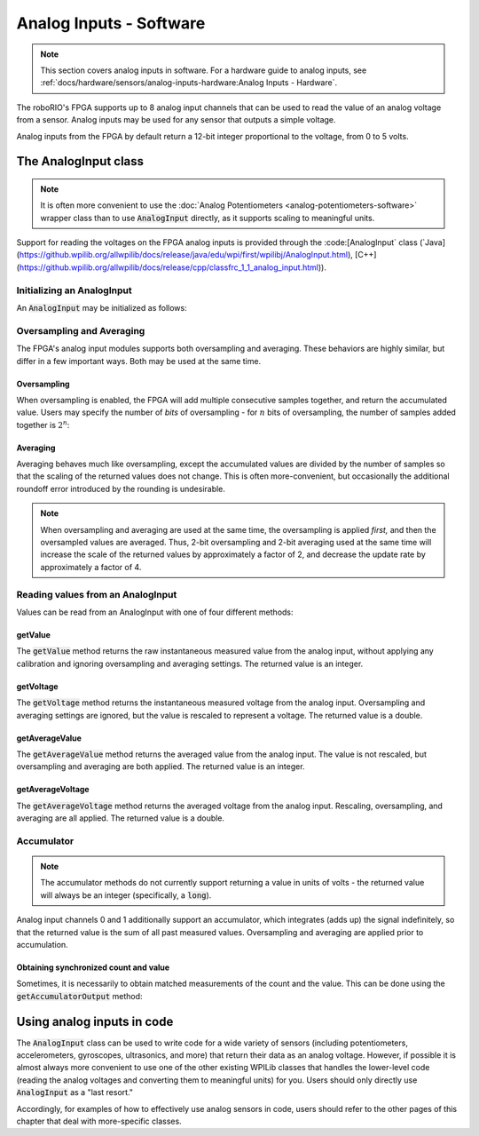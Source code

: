 Analog Inputs - Software
========================

.. note:: This section covers analog inputs in software.  For a hardware guide to analog inputs, see :ref:`docs/hardware/sensors/analog-inputs-hardware:Analog Inputs - Hardware`.

The roboRIO's FPGA supports up to 8 analog input channels that can be used to read the value of an analog voltage from a sensor.  Analog inputs may be used for any sensor that outputs a simple voltage.

Analog inputs from the FPGA by default return a 12-bit integer proportional to the voltage, from 0 to 5 volts.

The AnalogInput class
---------------------

.. note:: It is often more convenient to use the :doc:`Analog Potentiometers <analog-potentiometers-software>` wrapper class than to use :code:`AnalogInput` directly, as it supports scaling to meaningful units.

Support for reading the voltages on the FPGA analog inputs is provided through the :code:[AnalogInput` class (`Java](https://github.wpilib.org/allwpilib/docs/release/java/edu/wpi/first/wpilibj/AnalogInput.html), [C++](https://github.wpilib.org/allwpilib/docs/release/cpp/classfrc_1_1_analog_input.html)).

Initializing an AnalogInput
^^^^^^^^^^^^^^^^^^^^^^^^^^^

An :code:`AnalogInput` may be initialized as follows:

.. tab-set-code::

    .. code-block:: java

        // Initializes an AnalogInput on port 0
        AnalogInput analog = new AnalogInput(0);

    .. code-block:: c++

        // Initializes an AnalogInput on port 0
        frc::AnalogInput analog{0};

Oversampling and Averaging
^^^^^^^^^^^^^^^^^^^^^^^^^^

.. image:: images/analog-inputs-software/oversampling-averaging.png
   :alt: The Analog to Digital converter reads the signal and passes it to oversampling, averaging, and an accumulator.

The FPGA's analog input modules supports both oversampling and averaging.  These behaviors are highly similar, but differ in a few important ways.  Both may be used at the same time.

Oversampling
~~~~~~~~~~~~

When oversampling is enabled, the FPGA will add multiple consecutive samples together, and return the accumulated value.  Users may specify the number of *bits* of oversampling - for :math:`n` bits of oversampling, the number of samples added together is :math:`2^{n}`:

.. tab-set-code::

    .. code-block:: java

        // Sets the AnalogInput to 4-bit oversampling.  16 samples will be added together.
        // Thus, the reported values will increase by about a factor of 16, and the update
        // rate will decrease by a similar amount.
        analog.setOversampleBits(4);

    .. code-block:: c++

        // Sets the AnalogInput to 4-bit oversampling.  16 samples will be added together.
        // Thus, the reported values will increase by about a factor of 16, and the update
        // rate will decrease by a similar amount.
        analog.SetOversampleBits(4);

Averaging
~~~~~~~~~

Averaging behaves much like oversampling, except the accumulated values are divided by the number of samples so that the scaling of the returned values does not change.  This is often more-convenient, but occasionally the additional roundoff error introduced by the rounding is undesirable.

.. tab-set-code::

    .. code-block:: java

        // Sets the AnalogInput to 4-bit averaging.  16 samples will be averaged together.
        // The update rate will decrease by a factor of 16.
        analog.setAverageBits(4);

    .. code-block:: c++

        // Sets the AnalogInput to 4-bit averaging.  16 samples will be averaged together.
        // The update rate will decrease by a factor of 16.
        analog.SetAverageBits(4);

.. note:: When oversampling and averaging are used at the same time, the oversampling is applied *first,* and then the oversampled values are averaged.  Thus, 2-bit oversampling and 2-bit averaging used at the same time will increase the scale of the returned values by approximately a factor of 2, and decrease the update rate by approximately a factor of 4.

Reading values from an AnalogInput
^^^^^^^^^^^^^^^^^^^^^^^^^^^^^^^^^^

Values can be read from an AnalogInput with one of four different methods:

getValue
~~~~~~~~

The :code:`getValue` method returns the raw instantaneous measured value from the analog input, without applying any calibration and ignoring oversampling and averaging settings.  The returned value is an integer.

.. tab-set-code::

    .. code-block:: java

        analog.getValue();

    .. code-block:: c++

        analog.GetValue();

getVoltage
~~~~~~~~~~

The :code:`getVoltage` method returns the instantaneous measured voltage from the analog input.  Oversampling and averaging settings are ignored, but the value is rescaled to represent a voltage.  The returned value is a double.

.. tab-set-code::

    .. code-block:: java

        analog.getVoltage();

    .. code-block:: c++

        analog.GetVoltage();

getAverageValue
~~~~~~~~~~~~~~~

The :code:`getAverageValue` method returns the averaged value from the analog input.  The value is not rescaled, but oversampling and averaging are both applied.  The returned value is an integer.

.. tab-set-code::

    .. code-block:: java

        analog.getAverageValue();

    .. code-block:: c++

        analog.GetAverageValue();

getAverageVoltage
~~~~~~~~~~~~~~~~~

The :code:`getAverageVoltage` method returns the averaged voltage from the analog input.  Rescaling, oversampling, and averaging are all applied.  The returned value is a double.

.. tab-set-code::

    .. code-block:: java

        analog.getAverageVoltage();

    .. code-block:: c++

        analog.GetAverageVoltage();

Accumulator
^^^^^^^^^^^

.. note:: The accumulator methods do not currently support returning a value in units of volts - the returned value will always be an integer (specifically, a :code:`long`).

Analog input channels 0 and 1 additionally support an accumulator, which integrates (adds up) the signal indefinitely, so that the returned value is the sum of all past measured values.  Oversampling and averaging are applied prior to accumulation.

.. tab-set-code::

    .. code-block:: java

        // Sets the initial value of the accumulator to 0
        // This is the "starting point" from which the value will change over time
        analog.setAccumulatorInitialValue(0);

        // Sets the "center" of the accumulator to 0.  This value is subtracted from
        // all measured values prior to accumulation.
        analog.setAccumulatorCenter(0);

        // Returns the number of accumulated samples since the accumulator was last started/reset
        analog.getAccumulatorCount();

        // Returns the value of the accumulator.  Return type is long.
        analog.getAccumulatorValue();

        // Resets the accumulator to the initial value
        analog.resetAccumulator();

    .. code-block:: c++

        // Sets the initial value of the accumulator to 0
        // This is the "starting point" from which the value will change over time
        analog.SetAccumulatorInitialValue(0);

        // Sets the "center" of the accumulator to 0.  This value is subtracted from
        // all measured values prior to accumulation.
        analog.SetAccumulatorCenter(0);

        // Returns the number of accumulated samples since the accumulator was last started/reset
        analog.GetAccumulatorCount();

        // Returns the value of the accumulator.  Return type is long.
        analog.GetAccumulatorValue();

        // Resets the accumulator to the initial value
        analog.ResetAccumulator();

Obtaining synchronized count and value
~~~~~~~~~~~~~~~~~~~~~~~~~~~~~~~~~~~~~~

Sometimes, it is necessarily to obtain matched measurements of the count and the value.  This can be done using the :code:`getAccumulatorOutput` method:

.. tab-set-code::

    .. code-block:: java

        // Instantiate an AccumulatorResult object to hold the matched measurements
        AccumulatorResult result = new AccumulatorResult();

        // Fill the AccumulatorResult with the matched measurements
        analog.getAccumulatorOutput(result);

        // Read the values from the AccumulatorResult
        long count = result.count;
        long value = result.value;

    .. code-block:: c++

        // The count and value variables to fill
        int_64t count;
        int_64t value;

        // Fill the count and value variables with the matched measurements
        analog.GetAccumulatorOutput(count, value);

Using analog inputs in code
---------------------------

The :code:`AnalogInput` class can be used to write code for a wide variety of sensors (including potentiometers, accelerometers, gyroscopes, ultrasonics, and more) that return their data as an analog voltage.  However, if possible it is almost always more convenient to use one of the other existing WPILib classes that handles the lower-level code (reading the analog voltages and converting them to meaningful units) for you.  Users should only directly use :code:`AnalogInput` as a "last resort."

Accordingly, for examples of how to effectively use analog sensors in code, users should refer to the other pages of this chapter that deal with more-specific classes.
